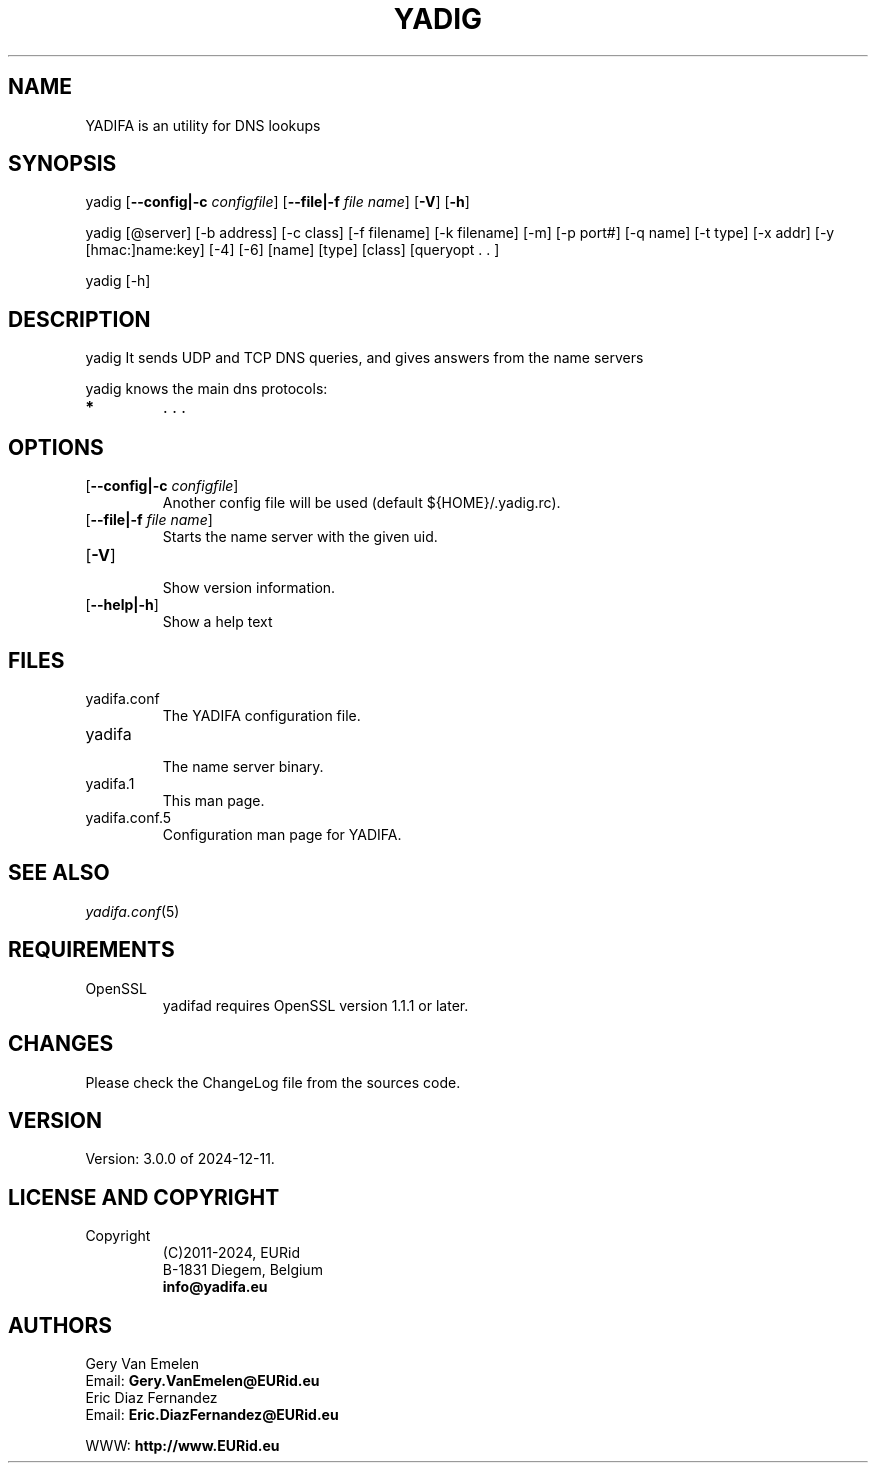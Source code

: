 '\" t
.\" Manual page created with latex2man on Tue Oct 13 12:59:04 2020
.\" NOTE: This file is generated, DO NOT EDIT.
.de Vb
.ft CW
.nf
..
.de Ve
.ft R

.fi
..
.TH "YADIG" "1" "2024\-12\-11" "YADIFA " "YADIFA "
.SH NAME

.PP
YADIFA
is an utility for DNS lookups 
.PP
.SH SYNOPSIS

.PP
yadig
[\fB\-\-config|\-c\fP\fI configfile\fP]
[\fB\-\-file|\-f\fP\fI file name\fP]
[\fB\-V\fP]
[\fB\-h\fP]
.PP
yadig [@server] [\-b address] [\-c class] [\-f filename] [\-k filename] [\-m] 
[\-p port#] [\-q name] [\-t type] [\-x addr] [\-y [hmac:]name:key] [\-4] 
[\-6] [name] [type] [class] [queryopt \&. \&. ] 
.PP
yadig [\-h] 
.PP
.SH DESCRIPTION

yadig
It sends UDP and TCP DNS queries, and gives answers from the name servers 
.PP
yadig
knows the main dns protocols: 
.TP
.B *
\&. . . 
.PP
.SH OPTIONS

.TP
[\fB\-\-config|\-c\fP\fI configfile\fP]
 Another config file will be used (default ${HOME}/.yadig.rc). 
.TP
[\fB\-\-file|\-f\fP\fI file name\fP]
 Starts the name server with the given uid. 
.PP
.TP
[\fB\-V\fP]
 Show version information. 
.TP
[\fB\-\-help|\-h\fP]
 Show a help text 
.PP
.SH FILES

.PP
.TP
yadifa.conf
 The YADIFA
configuration file. 
.TP
yadifa
 The name server binary. 
.TP
yadifa.1
 This man page. 
.TP
yadifa.conf.5
 Configuration man page for YADIFA. 
.PP
.SH SEE ALSO

.PP
\fIyadifa.conf\fP(5)
.PP
.SH REQUIREMENTS

.PP
.TP
OpenSSL 
yadifad
requires OpenSSL version 1.1.1 or later. 
.PP
.SH CHANGES

Please check the ChangeLog
file from the sources code. 
.PP
.SH VERSION

.PP
Version: 3.0.0 of 2024\-12\-11. 
.PP
.SH LICENSE AND COPYRIGHT

.PP
.TP
Copyright 
(C)2011\-2024, EURid
.br
B\-1831 Diegem, Belgium
.br
\fBinfo@yadifa.eu\fP
.PP
.SH AUTHORS

.PP
Gery Van Emelen 
.br
Email: \fBGery.VanEmelen@EURid.eu\fP
.br
Eric Diaz Fernandez 
.br
Email: \fBEric.DiazFernandez@EURid.eu\fP
.PP
WWW: \fBhttp://www.EURid.eu\fP
.PP
.\" NOTE: This file is generated, DO NOT EDIT.
